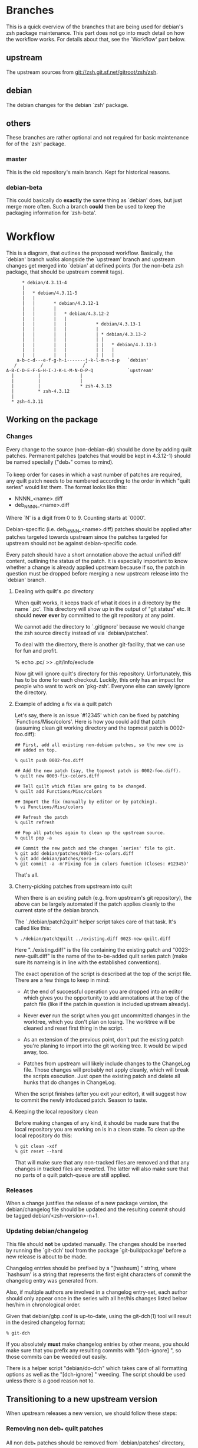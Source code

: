* Branches

  This is a quick overview of the branches that are being used for
  debian's zsh package maintenance. This part does not go into much
  detail on how the workflow works. For details about that, see the
  `Workflow' part below.


** upstream

   The upstream sources from <git://zsh.git.sf.net/gitroot/zsh/zsh>.


** debian

   The debian changes for the debian `zsh' package.


** others

   These branches are rather optional and not required for basic
   maintenance for of the `zsh' package.


*** master

    This is the old repository's main branch. Kept for historical
    reasons.


*** debian-beta

    This could basically do *exactly* the same thing as `debian' does,
    but just merge more often. Such a branch *could* then be used to
    keep the packaging information for `zsh-beta'.


* Workflow

  This is a diagram, that outlines the proposed workflow. Basically,
  the `debian' branch walks alongside the `upstream' branch and
  upstream changes get merged into `debian' at defined points (for the
  non-beta zsh package, that should be upstream commit tags).


#+BEGIN_EXAMPLE
            * debian/4.3.11-4
            |
            |   * debian/4.3.11-5
            |   |
            |   |       * debian/4.3.12-1
            |   |       |
            |   |       |   * debian/4.3.12-2
            |   |       |   |
            |   |       |   |           * debian/4.3.13-1
            |   |       |   |           |
            |   |       |   |           | * debian/4.3.13-2
            |   |       |   |           | |
            |   |       |   |           | |   * debian/4.3.13-3
            |   |       |   |           | |   |
            |   |       |   |           | |   |
          a-b-c-d---e-f-g-h-i-------j-k-l-m-n-o-p   `debian'
         /         /               /
      A-B-C-D-E-F-G-H-I-J-K-L-M-N-O-P-Q             `upstream'
        |         |               |
        |         |               |
        |         |               * zsh-4.3.13
        |         * zsh-4.3.12
        |
        * zsh-4.3.11
#+END_EXAMPLE


** Working on the package


*** Changes

    Every change to the source (non-debian-dir) should be done by
    adding quilt patches. Permanent patches (patches that would be
    kept in 4.3.12-1) should be named specially ("deb_*" comes to
    mind).

    To keep order for cases in which a vast number of patches are
    required, any quilt patch needs to be numbered according to the
    order in which "quilt series" would list them. The format looks
    like this:

       - NNNN_<name>.diff
       - deb_NNNN_<name>.diff

    Where `N' is a digit from 0 to 9. Counting starts at `0000'.

    Debian-specific (i.e. deb_NNNN_<name>.diff) patches should be
    applied after patches targeted towards upstream since the patches
    targeted for upstream should not be against debian-specific code.

    Every patch should have a short annotation above the actual
    unified diff content, outlining the status of the patch. It is
    especially important to know whether a change is already applied
    upstream because if so, the patch in question must be dropped
    before merging a new upstream release into the `debian' branch.


**** Dealing with quilt's .pc directory

     When quilt works, it keeps track of what it does in a directory
     by the name `.pc'. This directory will show up in the output of
     "git status" etc. It should *never* *ever* by committed to the
     git repository at any point.

     We cannot add the directory to `.gitignore' because we would
     change the zsh source directly instead of via `debian/patches'.

     To deal with the directory, there is another git-facility, that
     we can use for fun and profit.

     % echo .pc/ >> .git/info/exclude

     Now git will ignore quilt's directory for this
     repository. Unfortunately, this has to be done for each
     checkout. Luckily, this only has an impact for people who want to
     work on `pkg-zsh'. Everyone else can savely ignore the directory.


**** Example of adding a fix via a quilt patch

     Let's say, there is an issue `#12345' which can be fixed by
     patching `Functions/Misc/colors'. Here is how you could add that
     patch (assuming clean git working directory and the topmost patch
     is 0002-foo.diff):

#+BEGIN_EXAMPLE
     ## First, add all existing non-debian patches, so the new one is
     ## added on top.

     % quilt push 0002-foo.diff

     ## Add the new patch (say, the topmost patch is 0002-foo.diff).
     % quilt new 0003-fix-colors.diff

     ## Tell quilt which files are going to be changed.
     % quilt add Functions/Misc/colors

     ## Import the fix (manually by editor or by patching).
     % vi Functions/Misc/colors

     ## Refresh the patch
     % quilt refresh

     ## Pop all patches again to clean up the upstream source.
     % quilt pop -a

     ## Commit the new patch and the changes `series' file to git.
     % git add debian/patches/0003-fix-colors.diff
     % git add debian/patches/series
     % git commit -a -m'Fixing foo in colors function (Closes: #12345)'
#+END_EXAMPLE

     That's all.


**** Cherry-picking patches from upstream into quilt

     When there is an existing patch (e.g. from upstream's git
     repository), the above can be largely automated if the patch
     applies cleanly to the current state of the debian branch.

     The `./debian/patch2quilt' helper script takes care of that
     task. It's called like this:

#+BEGIN_EXAMPLE
     % ./debian/patch2quilt ../existing.diff 0023-new-quilt.diff
#+END_EXAMPLE

     Here "../existing.diff" is the file containing the existing patch
     and "0023-new-quilt.diff" is the name of the to-be-added quilt
     series patch (make sure its nameing is in line with the
     established conventions).

     The exact operation of the script is described at the top of the
     script file. There are a few things to keep in mind:

       - At the end of successful operation you are dropped into an
         editor which gives you the opportunity to add annotations at
         the top of the patch file (like if the patch in question is
         included upstream already).

       - Never *ever* run the script when you got uncommitted changes
         in the worktree, which you don't plan on losing. The worktree
         will be cleaned and reset first thing in the script.

       - As an extension of the previous point, don't put the existing
         patch you're planing to import into the git working tree. It
         would be wiped away, too.

       - Patches from upstream will likely include changes to the
         ChangeLog file. Those changes will probably not apply
         cleanly, which will break the scripts execution. Just open
         the existing patch and delete all hunks that do changes in
         ChangeLog.

     When the script finishes (after you exit your editor), it will
     suggest how to commit the newly intoduced patch. Season to taste.


**** Keeping the local repository clean

     Before making changes of any kind, it should be made sure that
     the local repository you are working on is in a clean state. To
     clean up the local repository do this:

#+BEGIN_EXAMPLE
     % git clean -xdf
     % git reset --hard
#+END_EXAMPLE

     That will make sure that any non-tracked files are removed and
     that any changes in tracked files are reverted. The latter will
     also make sure that no parts of a quilt patch-queue are still
     applied.


*** Releases

    When a change justifies the release of a new package version, the
    debian/changelog file should be updated and the resulting commit
    should be tagged debian/<zsh-version>-n+1.


*** Updating debian/changelog

    This file should *not* be updated manually. The changes should be
    inserted by running the `git-dch' tool from the package
    `git-buildpackage' before a new release is about to be made.

    Changelog entries should be prefixed by a "[hashsum] " string,
    where `hashsum' is a string that represents the first eight
    characters of commit the changelog entry was generated from.

    Also, if multiple authors are involved in a changelog entry-set,
    each author should only appear once in the series with all her/his
    changes listed below her/him in chronological order.

    Given that debian/gbp.conf is up-to-date, using the git-dch(1)
    tool will result in the desired changelog format:

#+BEGIN_EXAMPLE
    % git-dch
#+END_EXAMPLE

    If you absolutely *must* make changelog entries by other means, you
    should make sure that you prefix any resulting commits with
    "[dch-ignore] ", so those commits can be weeded out easily.

    There is a helper script "debian/do-dch" which takes care of all
    formatting options as well as the "[dch-ignore] " weeding. The
    script should be used unless there is a good reason not to.


** Transitioning to a new upstream version

   When upstream releases a new version, we should follow these steps:


*** Removing non deb_* quilt patches

    All non deb_* patches should be removed from `debian/patches'
    directory, unless they fix an issue that was *not* addressed
    upstream and is therefore missing from upstream's code base.

    If such a change should prove to be required to be kept with the
    package permanently (e.g. because upstream refuses to apply the
    patch), the patch should eventually be renamed to match the
    "deb_*" nameing convention.


*** Merging `upstream' into `debian'

    After the `debian/patches' directory was cleaned up in the
    previous step, merging `upstream' into `debian' should generally
    lead to a working package again.

    If old patches were still around, that could lead to conflicts
    when those would be applied during the build process.


*** Update the autotools files for the new release

    This should be done to make sure, the build systems is always kept
    up to date. For convenience, there is a script that automates this
    process:

#+BEGIN_EXAMPLE
    % ./debian/at2quilt
#+END_EXAMPLE

    After that, the involved quilt patches are updated, but not yet
    committed to the git repository to allow for review.


**** Updating autotools files whenever input files are changing

     Sometimes, it will be necessary to backport changes to autotools
     input files (such as `configure.ac'). As with any other change,
     such a task should be done by adding a patch to the packages
     quilt queue.

     Obviously, if an input file changes, the autotools related
     patches for the package need to be updated. Again, the `at2quilt'
     script from the `debian/' subdirectory helps. The only difference
     to the way it was used before is that you need to tell the script
     which patches in the patch-queue are relevant for autotools. Say
     there is a patch `0017-autotools-fix-gnu-hurd.diff' which alters
     `configure.ac', here is what would need to be done:

#+BEGIN_EXAMPLE
     % ./debian/at2quilt debian/patches/0017-autotools-fix-gnu-hurd.diff
#+END_EXAMPLE

     If there is more than one patch `at2quilt' need to consider, list
     all of them in the order in which `quilt' would apply them (if in
     doubt, ask "quilt series").

*** Insert initial changelog for the new upstream release

    `git-dch' seems to be in trouble with non-linear histories. Therefore
    we introduced a small helper script that will help `git-dch' to a
    linear history again.

    Basically, you after merging the upstream release tag into the debian
    branch, you'll be left with an history that looks something like
    this:

#+BEGIN_EXAMPLE
    *    at2quilt: Updating autotools patches
    M    Merge commit 'zsh-4.3.13' into debian
    |`*  unposted: released 4.3.13
    | *  ...
    | *  ... lots of other upstream commits ...
    | *  ...
    * |  Removing upstream patches due to new release
    * |  Last debian/4.3.12-* commit
    * |  ...
    * |  ... lot's of other debian/4.3.12-* commits
    * |  ...
    M´   Merge commit 'zsh-4.3.12' into debian
    |`*  unposted: released 4.3.12
    ...  older history
#+END_EXAMPLE

    And what you really want added to debian/changelog is the "atquilt:
    Updating autotools patches" and the "Removing upstream patches due to
    new release" commits. You need to figure out the sha1 sums of the
    commits and then call this:

#+BEGIN_EXAMPLE
    % ./debian/urcl -p=zsh -v=4.3.13-1 b495ba1e f575f568
#+END_EXAMPLE

    ...where "4.3.13-1" is the version of the upcoming debian package and
    "b495ba1e" and "f575f568" are the sha1 sums of the wanted commits.

    At the end the script will drop you into an editor pointed at the
    changelog file so you can sanity-check the generated output.

    At this point it would also make sense to add a line like this:

#+BEGIN_EXAMPLE
  * New upstream release
#+END_EXAMPLE

    or something like this if the release fixes outstanding bugs:

#+BEGIN_EXAMPLE
  * New upstream release (Closes: #1234567890)
#+END_EXAMPLE

    When creating a commit with these changelog changes, make sure you
    prefix the commit message with "[dch-ignore] " so it doesn't come up
    in later git-dch runs.


*** Update debian/gbp.conf

    The debian/gbp.conf file contains a reference pointing to the upstream
    branch. Therefore the upstream-branch configuration inside debian/gbp.conf
    needs to be adjusted for new upstream releases.


*** Fix outstanding bug

    If *any* outstanding bugs are known, they should be fixed before
    releasing a new package. Obviously, if any of the known bugs are
    very hard to fix and the issue is not serious in nature, releasing
    the package with the issue may be more important.

    Again, all changes to non `debian/*' files should be done via
    quilt patches.


*** Verify that the package builds

#+BEGIN_EXAMPLE
    % git reset --hard
    % git clean -xdf
    % QUILT_PATCHES=debian/patches
    % export QUILT_PATCHES
    % quilt push -a
    % ./configure
    % make all test
#+END_EXAMPLE


*** Update changelog again for the release

    The `do-dch' helper script should be used to do this. It wraps
    git-dch with appropriate options and weeds out any commits that are
    prefixed with "[dch-ignore] ". All options to the script are turned
    over to git-dch and at least `--since=...' should be used.

    At this particular point the sha1 of the previous initial changelog
    update commit would be a good idea. Also "-R" to tell git-dch to
    prepare the changelog for an actual commit. So:

#+BEGIN_EXAMPLE
    % ./debian/do-dch --since=1234deadbeef -R
#+END_EXAMPLE

    You'll be dropped into an editor again to double check the generated
    changelog.


*** Tag debian/<new-zsh-version>-1

    After fixes for all serious and trivially fixable issues have been
    added and it has been verified that the package builds and `do-dch'
    has updated `debian/changelog' and the resulting commit should be
    tagged as `debian/<new-zsh-version>-1'.


** Generating packages

*** gitpkg

    `gitpkg' is a simple tool to help generating packages from debian
    packages which are maintained in the git version control system. It
    works quite well in this workflow. In fact, it works out of the box:

#+BEGIN_EXAMPLE
    % gitpkg debian/4.3.12-5 zsh-4.3.12
#+END_EXAMPLE

    The first parameter (debian/4.3.12-5) is the debian tag which
    points at the debian package version you want to build. The second
    parameter is the tag of the upstream version of the corresponding
    upstream release (zsh-4.3.12).

    Per default, `gitpkg' generates it's output in
    `../deb-packages'. This location is configurable.

    Below directories for individual packages are created and in those,
    data for individual package versions are created. For the above
    example, this would look like this:

#+BEGIN_EXAMPLE
    ../deb-packages/zsh/
    ../deb-packages/zsh/zsh-4.3.12/
    ../deb-packages/zsh/zsh_4.3.12.orig.tar.gz
    ../deb-packages/zsh/zsh_4.3.12-5.debian.tar.gz
    ../deb-packages/zsh/zsh_4.3.12-5.dsc
#+END_EXAMPLE

    You may now change to `../deb-packages/zsh/zsh-4.3.12/' and build
    binary package using `dpkg-buildpackage', `debuild' or the like.

    `gitpkg' is available as Debian package or from:

    <http://git.debian.org/?p=users/ron/gitpkg.git>

*** git-buildpackage

    Alternatively, `git-buildpackage' also provides ways of building
    packages from our packaging codebase. And since we are using the
    `git-dch' tool from this utility suite anyway, the tool should be
    available already.

    `git-buildpackage' allows building the package from within the
    package repository:

#+BEGIN_EXAMPLE
    % git-buildpackage --debian-branch=debian
#+END_EXAMPLE

    Make sure that the local repository is cleaned up after doing this
    before working on the package again, to avoid accidentially
    committing anything. See "Cleaning up the local repository" above
    for details.

    `git-buildpackage' is available as Debian package or from:

    <https://honk.sigxcpu.org/piki/projects/git-buildpackage/>


** Git repository setup

   Getting the basic pkg-zsh git repository is quite easy. If you want
   a read only clone, use this:

#+BEGIN_EXAMPLE
   % git clone git://git.debian.org/collab-maint/zsh.git pkg-zsh
#+END_EXAMPLE

   If you are reading this, though, you probably want write access. To
   get a thusly cloned repository, first get an alioth login and
   upload an ssh-public key. As soon as the key made it to all
   involved machines, use this:

#+BEGIN_EXAMPLE
   % git clone ssh://<user>@git.debian.org/git/collab-maint/zsh.git pkg-zsh
#+END_EXAMPLE

   Where `<user>' is your alioth login. (Note, that this may be
   something with a `-guest' suffix, in case you're not a debian
   developer.)

*** Branches

    Like described earlier, pkg-zsh development involves two branches;
    `debian' and `upstream'. The former is checked out by default for
    freshly cloned repositories. To get a local version of the
    `upstream' branch, use:

#+BEGIN_EXAMPLE
    % git checkout -b upstream origin/upstream
#+END_EXAMPLE

    This is useful to update the remote upstream branch with ongoing
    development from the zsh project.

*** Remotes

    There is one remote repository with direct interest for pkg-zsh,
    and that is the zsh project's git repository. Currently, this is
    only a mirror of the project's cvs repository. But it is updated
    every ten minutes by one of zsh's developers. (Also note, that
    there has been a brief discussion about whether git may become the
    official VCS for git after a bigger future release.)

    In order to have zsh's ongoing development available from within
    your pkg-zsh repository, do this:

#+BEGIN_EXAMPLE
    % git remote add zsh.git git://zsh.git.sf.net/gitroot/zsh/zsh -t master
    % git fetch zsh.git
#+END_EXAMPLE

*** Merging and pushing upstream changes

    To get updates back into origin/upstream, do this:

#+BEGIN_EXAMPLE
    ## Get the latest updates.
    % git fetch zsh.git
    ## Switch to the local `upstream' branch for integration.
    % git checkout upstream
    ## Merge upstream's changes (*).
    % git merge zsh.git/master
    ## Push the code into pkg-zsh's central repository.
    % git push origin
    ## Make sure the central repository also has all tags.
    % git push --tags origin

    (*) This step should *always* result in a fast-forward merge. If
        it does not, something went terribly wrong. Investigate and
        fix the situation *before* pushing to origin.
#+END_EXAMPLE
